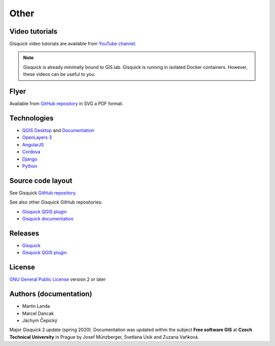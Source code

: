 .. _other:

=====
Other
=====

.. _technologies-web:

---------------
Video tutorials
---------------

Gisquick video tutorials are available from `YouTube channel
<https://www.youtube.com/channel/UCHXyhq_wrEBnGYTRJovxrCg/videos>`__.

.. note:: Gisquick is already minimally bound to GIS.lab. Gisquick is running in
          isolated Docker containers. However, these videos can be useful to you.

-----
Flyer
-----

Available from `GitHub repository
<https://github.com/gislab-npo/gisquick-doc/tree/master/flyer>`__ in
SVG a PDF format.

------------
Technologies
------------

* `QGIS Desktop <http://qgis.org/en/site/>`__ and `Documentation
  <https://docs.qgis.org/3.10/en/docs/>`__
* `OpenLayers 3 <https://openlayers.org/>`__
* `AngularJS <https://angularjs.org/>`__
* `Cordova <https://cordova.apache.org/>`__
* `Django <https://www.djangoproject.com/>`__
* `Python <https://www.python.org/>`__

.. todo:: Update technologies

.. _source-code-layout:
 
------------------
Source code layout
------------------

See Gisquick `GitHub repository <https://github.com/gislab-npo/gisquick-cli>`__.

See also other Gisquick GitHub repositories:

* `Gisquick QGIS plugin <https://github.com/gislab-npo/gisquick-qgis-plugin>`__
* `Gisquick documentation <https://github.com/gislab-npo/gisquick-doc>`__

--------
Releases
--------

* `Gisquick <https://github.com/gislab-npo/gisquick/releases>`__
* `Gisquick QGIS plugin <https://github.com/gislab-npo/gisquick-qgis-plugin/releases>`__

-------
License
-------

`GNU General Public License
<https://github.com/gislab-npo/gisquick/blob/master/LICENSE>`__ version 2 or
later

-----------------------
Authors (documentation)
-----------------------

* Martin Landa
* Marcel Dancak
* Jáchym Čepický

Major Gisquick 2 update (spring 2020). Documentation was updated within the subject
**Free software GIS** at **Czech Technical University** in Prague by
Josef Münzberger, Svetlana Usik and Zuzana Vaňková.
